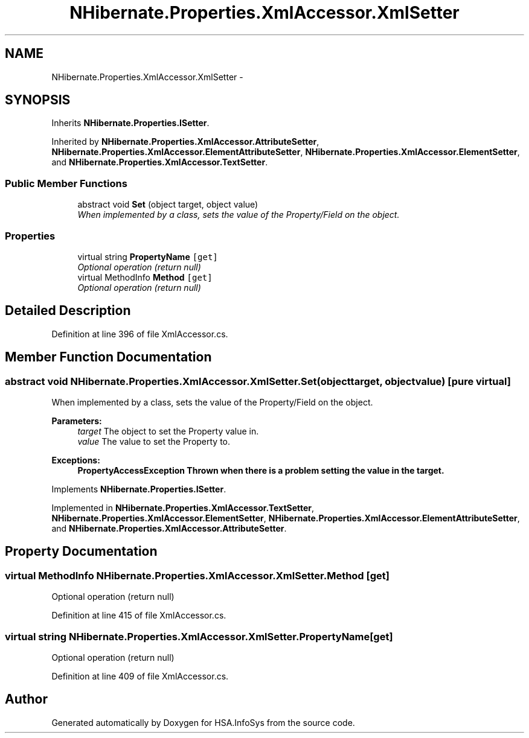.TH "NHibernate.Properties.XmlAccessor.XmlSetter" 3 "Fri Jul 5 2013" "Version 1.0" "HSA.InfoSys" \" -*- nroff -*-
.ad l
.nh
.SH NAME
NHibernate.Properties.XmlAccessor.XmlSetter \- 
.SH SYNOPSIS
.br
.PP
.PP
Inherits \fBNHibernate\&.Properties\&.ISetter\fP\&.
.PP
Inherited by \fBNHibernate\&.Properties\&.XmlAccessor\&.AttributeSetter\fP, \fBNHibernate\&.Properties\&.XmlAccessor\&.ElementAttributeSetter\fP, \fBNHibernate\&.Properties\&.XmlAccessor\&.ElementSetter\fP, and \fBNHibernate\&.Properties\&.XmlAccessor\&.TextSetter\fP\&.
.SS "Public Member Functions"

.in +1c
.ti -1c
.RI "abstract void \fBSet\fP (object target, object value)"
.br
.RI "\fIWhen implemented by a class, sets the value of the Property/Field on the object\&. \fP"
.in -1c
.SS "Properties"

.in +1c
.ti -1c
.RI "virtual string \fBPropertyName\fP\fC [get]\fP"
.br
.RI "\fIOptional operation (return null)\fP"
.ti -1c
.RI "virtual MethodInfo \fBMethod\fP\fC [get]\fP"
.br
.RI "\fIOptional operation (return null)\fP"
.in -1c
.SH "Detailed Description"
.PP 
Definition at line 396 of file XmlAccessor\&.cs\&.
.SH "Member Function Documentation"
.PP 
.SS "abstract void NHibernate\&.Properties\&.XmlAccessor\&.XmlSetter\&.Set (objecttarget, objectvalue)\fC [pure virtual]\fP"

.PP
When implemented by a class, sets the value of the Property/Field on the object\&. 
.PP
\fBParameters:\fP
.RS 4
\fItarget\fP The object to set the Property value in\&.
.br
\fIvalue\fP The value to set the Property to\&.
.RE
.PP
\fBExceptions:\fP
.RS 4
\fI\fBPropertyAccessException\fP\fP Thrown when there is a problem setting the value in the target\&. 
.RE
.PP

.PP
Implements \fBNHibernate\&.Properties\&.ISetter\fP\&.
.PP
Implemented in \fBNHibernate\&.Properties\&.XmlAccessor\&.TextSetter\fP, \fBNHibernate\&.Properties\&.XmlAccessor\&.ElementSetter\fP, \fBNHibernate\&.Properties\&.XmlAccessor\&.ElementAttributeSetter\fP, and \fBNHibernate\&.Properties\&.XmlAccessor\&.AttributeSetter\fP\&.
.SH "Property Documentation"
.PP 
.SS "virtual MethodInfo NHibernate\&.Properties\&.XmlAccessor\&.XmlSetter\&.Method\fC [get]\fP"

.PP
Optional operation (return null)
.PP
Definition at line 415 of file XmlAccessor\&.cs\&.
.SS "virtual string NHibernate\&.Properties\&.XmlAccessor\&.XmlSetter\&.PropertyName\fC [get]\fP"

.PP
Optional operation (return null)
.PP
Definition at line 409 of file XmlAccessor\&.cs\&.

.SH "Author"
.PP 
Generated automatically by Doxygen for HSA\&.InfoSys from the source code\&.
